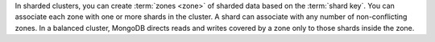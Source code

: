 In sharded clusters, you can create :term:`zones <zone>` of sharded data based
on the :term:`shard key`. You can associate each zone with one or more shards
in the cluster. A shard can associate with any number of non-conflicting
zones. In a balanced cluster, MongoDB directs reads and writes covered by a
zone only to those shards inside the zone.
